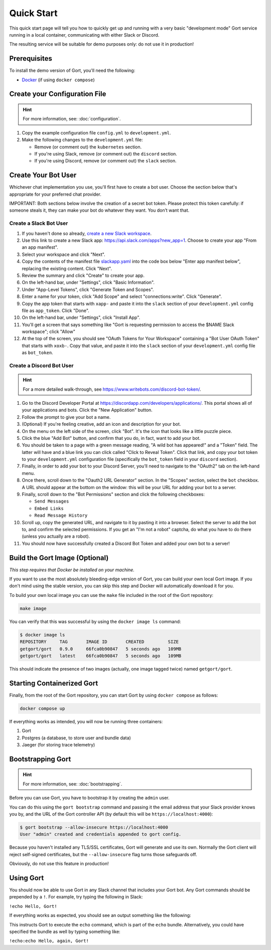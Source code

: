 Quick Start
===========

This quick start page will tell you how to quickly get up and running with a very basic "development mode" Gort service running in a local container, communicating with either Slack or Discord.

The resulting service will be suitable for demo purposes only: do not use it in production!

Prerequisites
-------------

To install the demo version of Gort, you'll need the following:

* `Docker <https://docs.docker.com/get-docker/>`_ (if using ``docker compose``)

Create your Configuration File
------------------------------

.. hint::
   For more information, see: :doc:`configuration`.

1. Copy the example configuration file ``config.yml`` to ``development.yml``.

2. Make the following changes to the ``development.yml`` file:

   * Remove (or comment out) the ``kubernetes`` section.
   * If you're using Slack, remove (or comment out) the ``discord`` section.
   * If you're using Discord, remove (or comment out) the ``slack`` section.

Create Your Bot User
--------------------

Whichever chat implementation you use, you'll first have to create a bot user. Choose the section below that's appropriate for your preferred chat provider.

IMPORTANT: Both sections below involve the creation of a secret bot token. Please protect this token carefully: if someone steals it, they can make your bot do whatever they want. You don’t want that.

Create a Slack Bot User
^^^^^^^^^^^^^^^^^^^^^^^

1. If you haven't done so already, `create a new Slack workspace <https://slack.com/help/articles/206845317-Create-a-Slack-workspace>`_.

2. Use this link to create a new Slack app: `<https://api.slack.com/apps?new_app=1>`_. Choose to create your app "From an app manifest".

3. Select your workspace and click "Next".

4. Copy the contents of the manifest file `slackapp.yaml <https://github.com/getgort/gort/blob/main/slackapp.yaml>`_ into the code box below "Enter app manifest below", replacing the existing content. Click "Next".

5. Review the summary and click "Create" to create your app.

6. On the left-hand bar, under "Settings", click "Basic Information".

7. Under "App-Level Tokens", click "Generate Token and Scopes".

8. Enter a name for your token, click "Add Scope" and select "connections:write". Click "Generate".

9. Copy the app token that starts with ``xapp-`` and paste it into the ``slack`` section of your ``development.yml`` config file as ``app_token``. Click "Done".

10. On the left-hand bar, under "Settings", click "Install App".

11. You'll get a screen that says something like "Gort is requesting permission to access the $NAME Slack workspace"; click "Allow"

12. At the top of the screen, you should see "OAuth Tokens for Your Workspace" containing a "Bot User OAuth Token" that starts with ``xoxb-``. Copy that value, and paste it into the ``slack`` section of your ``development.yml`` config file as ``bot_token``.

Create a Discord Bot User
^^^^^^^^^^^^^^^^^^^^^^^^^

.. hint::
   For a more detailed walk-through, see https://www.writebots.com/discord-bot-token/.

1. Go to the Discord Developer Portal at https://discordapp.com/developers/applications/. This portal shows all of your applications and bots. Click the "New Application" button.

2. Follow the prompt to give your bot a name.

3. (Optional) If you're feeling creative, add an icon and description for your bot.

4. On the menu on the left side of the screen, click "Bot". It's the icon that looks like a little puzzle piece.

5. Click the blue "Add Bot" button, and confirm that you do, in fact, want to add your bot.

6. You should be taken to a page with a green message reading, "A wild bot has appeared!" and a "Token" field. The latter will have and a blue link you can click called "Click to Reveal Token". Click that link, and copy your bot token to your ``development.yml`` configuration file (specifically the ``bot_token`` field in your ``discord`` section).

7. Finally, in order to add your bot to your Discord Server, you’ll need to navigate to the "OAuth2" tab on the left-hand menu.

8. Once there, scroll down to the "Oauth2 URL Generator" section. In the "Scopes" section, select the ``bot`` checkbox. A URL should appear at the bottom on the window: this will be your URL for adding your bot to a server.

9. Finally, scroll down to the "Bot Permissions" section and click the following checkboxes:

   * ``Send Messages``
   * ``Embed Links``
   * ``Read Message History``

10. Scroll up, copy the generated URL, and navigate to it by pasting it into a browser. Select the server to add the bot to, and confirm the selected permissions. If you get an "I'm not a robot" captcha, do what you have to do there (unless you actually are a robot).

11. You should now have successfully created a Discord Bot Token and added your own bot to a server!

Build the Gort Image (Optional)
-------------------------------

*This step requires that Docker be installed on your machine.*

If you want to use the most absolutely bleeding-edge version of Gort, you can build your own local Gort image. If you don't mind using the stable version, you can skip this step and Docker will automatically download it for you.

To build your own local image you can use the ``make`` file included in the root of the Gort repository:

.. code:: shell

    make image

You can verify that this was successful by using the ``docker image ls`` command:

.. code:: shell

    $ docker image ls
    REPOSITORY     TAG       IMAGE ID       CREATED         SIZE
    getgort/gort   0.9.0     66fca0b90847   5 seconds ago   109MB
    getgort/gort   latest    66fca0b90847   5 seconds ago   109MB

This should indicate the presence of two images (actually, one image tagged twice) named ``getgort/gort``.

Starting Containerized Gort
---------------------------

Finally, from the root of the Gort repository, you can start Gort by using ``docker compose`` as follows:

.. code:: shell

    docker compose up

If everything works as intended, you will now be running three containers: 

1. Gort
2. Postgres (a database, to store user and bundle data)
3. Jaeger (for storing trace telemetry)

Bootstrapping Gort
------------------

.. hint::
   For more information, see: :doc:`bootstrapping`.

Before you can use Gort, you have to bootstrap it by creating the ``admin`` user.

You can do this using the ``gort bootstrap`` command and passing it the email address that your Slack provider knows you by, and the URL of the Gort controller API (by default this will be ``https://localhost:4000``):

.. code:: shell

    $ gort bootstrap --allow-insecure https://localhost:4000
    User "admin" created and credentials appended to gort config.

Because you haven't installed any TLS/SSL certificates, Gort will generate and use its own. Normally the Gort client will reject self-signed certificates, but the ``--allow-insecure`` flag turns those safeguards off.

Obviously, do not use this feature in production!

Using Gort
----------

You should now be able to use Gort in any Slack channel that includes your Gort bot. Any Gort commands should be prepended by a ``!``. For example, try typing the following in Slack:

``!echo Hello, Gort!``

If everything works as expected, you should see an output something like the following:

.. image:: ../images/hello-gort.png
    :alt: Hello Gort!

This instructs Gort to execute the ``echo`` command, which is part of the ``echo`` bundle. Alternatively, you could have specified the bundle as well by typing something like:

``!echo:echo Hello, again, Gort!``
